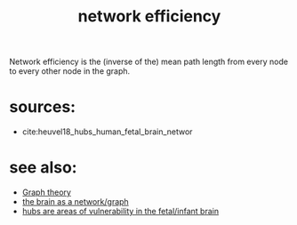 :PROPERTIES:
:ID:       20210627T195234.600028
:END:
#+TITLE: network efficiency

Network efficiency is the (inverse of the) mean path length from every node to
every other node in the graph.

* sources:

- cite:heuvel18_hubs_human_fetal_brain_networ

* see also:

- [[file:2020-07-28-graph_theory.org][Graph theory]]
- [[file:2020-08-04-the_brain_as_a_network_graph.org][the brain as a network/graph]]
- [[file:2020-08-04-hubs_are_areas_of_vulenrability_in_the_fetal_infant_brain.org][hubs are areas of vulnerability in the fetal/infant brain]]

